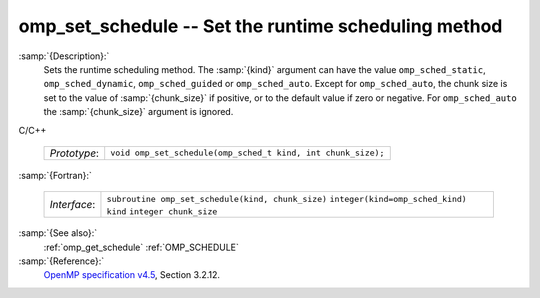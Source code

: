 ..
  Copyright 1988-2021 Free Software Foundation, Inc.
  This is part of the GCC manual.
  For copying conditions, see the GPL license file

  .. _omp_set_schedule:

omp_set_schedule -- Set the runtime scheduling method
*****************************************************

:samp:`{Description}:`
  Sets the runtime scheduling method.  The :samp:`{kind}` argument can have the
  value ``omp_sched_static``, ``omp_sched_dynamic``,
  ``omp_sched_guided`` or ``omp_sched_auto``.  Except for
  ``omp_sched_auto``, the chunk size is set to the value of
  :samp:`{chunk_size}` if positive, or to the default value if zero or negative.
  For ``omp_sched_auto`` the :samp:`{chunk_size}` argument is ignored.

C/C++

  ============  ============================================================
  *Prototype*:  ``void omp_set_schedule(omp_sched_t kind, int chunk_size);``
  ============  ============================================================

:samp:`{Fortran}:`

  ============  =================================================
  *Interface*:  ``subroutine omp_set_schedule(kind, chunk_size)``
                ``integer(kind=omp_sched_kind) kind``
                ``integer chunk_size``
  ============  =================================================

:samp:`{See also}:`
  :ref:`omp_get_schedule`
  :ref:`OMP_SCHEDULE`

:samp:`{Reference}:`
  `OpenMP specification v4.5 <https://www.openmp.org>`_, Section 3.2.12.

